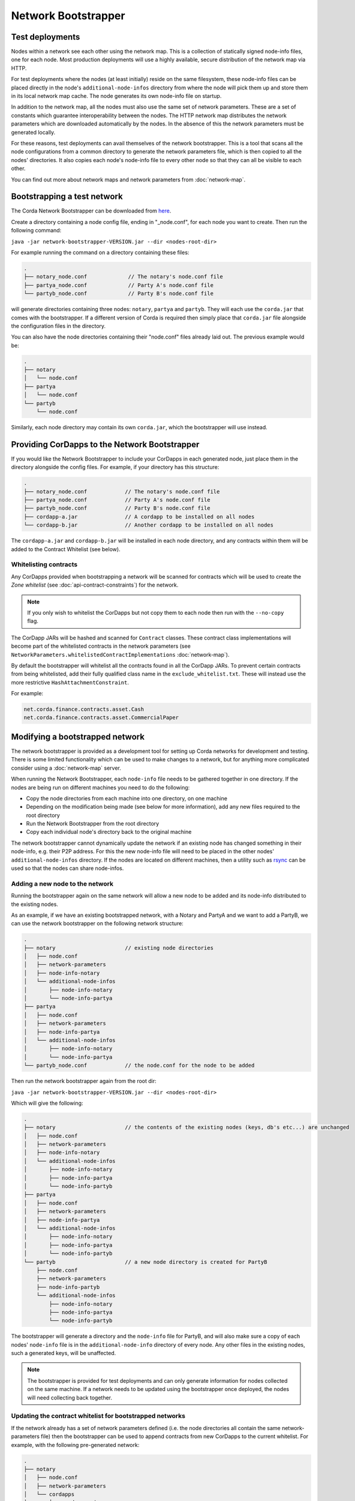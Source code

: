 Network Bootstrapper
====================

Test deployments
~~~~~~~~~~~~~~~~

Nodes within a network see each other using the network map. This is a collection of statically signed node-info files,
one for each node. Most production deployments will use a highly available, secure distribution of the network map via HTTP.

For test deployments where the nodes (at least initially) reside on the same filesystem, these node-info files can be
placed directly in the node's ``additional-node-infos`` directory from where the node will pick them up and store them
in its local network map cache. The node generates its own node-info file on startup.

In addition to the network map, all the nodes must also use the same set of network parameters. These are a set of constants
which guarantee interoperability between the nodes. The HTTP network map distributes the network parameters which are downloaded
automatically by the nodes. In the absence of this the network parameters must be generated locally.

For these reasons, test deployments can avail themselves of the network bootstrapper. This is a tool that scans all the
node configurations from a common directory to generate the network parameters file, which is then copied to all the nodes'
directories. It also copies each node's node-info file to every other node so that they can all be visible to each other.

You can find out more about network maps and network parameters from :doc:`network-map`.

Bootstrapping a test network
~~~~~~~~~~~~~~~~~~~~~~~~~~~~

The Corda Network Bootstrapper can be downloaded from `here <https://corda.net/resources>`_.

Create a directory containing a node config file, ending in "_node.conf", for each node you want to create. Then run the
following command:

``java -jar network-bootstrapper-VERSION.jar --dir <nodes-root-dir>``

For example running the command on a directory containing these files:

.. sourcecode:: none

    .
    ├── notary_node.conf             // The notary's node.conf file
    ├── partya_node.conf             // Party A's node.conf file
    └── partyb_node.conf             // Party B's node.conf file

will generate directories containing three nodes: ``notary``, ``partya`` and ``partyb``. They will each use the ``corda.jar``
that comes with the bootstrapper. If a different version of Corda is required then simply place that ``corda.jar`` file
alongside the configuration files in the directory.

You can also have the node directories containing their "node.conf" files already laid out. The previous example would be:

.. sourcecode:: none

    .
    ├── notary
    │   └── node.conf
    ├── partya
    │   └── node.conf
    └── partyb
        └── node.conf

Similarly, each node directory may contain its own ``corda.jar``, which the bootstrapper will use instead.

Providing CorDapps to the Network Bootstrapper
~~~~~~~~~~~~~~~~~~~~~~~~~~~~~~~~~~~~~~~~~~~~~~

If you would like the Network Bootstrapper to include your CorDapps in each generated node, just place them in the directory
alongside the config files. For example, if your directory has this structure:

.. sourcecode:: none

    .
    ├── notary_node.conf            // The notary's node.conf file
    ├── partya_node.conf            // Party A's node.conf file
    ├── partyb_node.conf            // Party B's node.conf file
    ├── cordapp-a.jar               // A cordapp to be installed on all nodes
    └── cordapp-b.jar               // Another cordapp to be installed on all nodes

The ``cordapp-a.jar`` and ``cordapp-b.jar`` will be installed in each node directory, and any contracts within them will be
added to the Contract Whitelist (see below).

Whitelisting contracts
----------------------

Any CorDapps provided when bootstrapping a network will be scanned for contracts which will be used to create the
*Zone whitelist* (see :doc:`api-contract-constraints`) for the network.

.. note:: If you only wish to whitelist the CorDapps but not copy them to each node then run with the ``--no-copy`` flag.

The CorDapp JARs will be hashed and scanned for ``Contract`` classes. These contract class implementations will become part
of the whitelisted contracts in the network parameters (see ``NetworkParameters.whitelistedContractImplementations`` :doc:`network-map`).

By default the bootstrapper will whitelist all the contracts found in all the CorDapp JARs. To prevent certain
contracts from being whitelisted, add their fully qualified class name in the ``exclude_whitelist.txt``. These will instead
use the more restrictive ``HashAttachmentConstraint``.

For example:

.. sourcecode:: none

    net.corda.finance.contracts.asset.Cash
    net.corda.finance.contracts.asset.CommercialPaper

Modifying a bootstrapped network
~~~~~~~~~~~~~~~~~~~~~~~~~~~~~~~~

The network bootstrapper is provided as a development tool for setting up Corda networks for development and testing.
There is some limited functionality which can be used to make changes to a network, but for anything more complicated consider
using a :doc:`network-map` server.

When running the Network Bootstrapper, each ``node-info`` file needs to be gathered together in one directory. If
the nodes are being run on different machines you need to do the following:

* Copy the node directories from each machine into one directory, on one machine
* Depending on the modification being made (see below for more information), add any new files required to the root directory
* Run the Network Bootstrapper from the root directory
* Copy each individual node's directory back to the original machine

The network bootstrapper cannot dynamically update the network if an existing node has changed something in their node-info,
e.g. their P2P address. For this the new node-info file will need to be placed in the other nodes' ``additional-node-infos`` directory.
If the nodes are located on different machines, then a utility such as `rsync <https://en.wikipedia.org/wiki/Rsync>`_ can be used
so that the nodes can share node-infos.

Adding a new node to the network
--------------------------------

Running the bootstrapper again on the same network will allow a new node to be added and its
node-info distributed to the existing nodes.

As an example, if we have an existing bootstrapped network, with a Notary and PartyA and we want to add a PartyB, we
can use the network bootstrapper on the following network structure:

.. sourcecode:: none

    .
    ├── notary                      // existing node directories
    │   ├── node.conf
    │   ├── network-parameters
    │   ├── node-info-notary
    │   └── additional-node-infos
    │       ├── node-info-notary
    │       └── node-info-partya
    ├── partya
    │   ├── node.conf
    │   ├── network-parameters
    │   ├── node-info-partya
    │   └── additional-node-infos
    │       ├── node-info-notary
    │       └── node-info-partya
    └── partyb_node.conf            // the node.conf for the node to be added

Then run the network bootstrapper again from the root dir:

``java -jar network-bootstrapper-VERSION.jar --dir <nodes-root-dir>``

Which will give the following:

.. sourcecode:: none

    .
    ├── notary                      // the contents of the existing nodes (keys, db's etc...) are unchanged
    │   ├── node.conf
    │   ├── network-parameters
    │   ├── node-info-notary
    │   └── additional-node-infos
    │       ├── node-info-notary
    │       ├── node-info-partya
    │       └── node-info-partyb
    ├── partya
    │   ├── node.conf
    │   ├── network-parameters
    │   ├── node-info-partya
    │   └── additional-node-infos
    │       ├── node-info-notary
    │       ├── node-info-partya
    │       └── node-info-partyb
    └── partyb                      // a new node directory is created for PartyB
        ├── node.conf
        ├── network-parameters
        ├── node-info-partyb
        └── additional-node-infos
            ├── node-info-notary
            ├── node-info-partya
            └── node-info-partyb

The bootstrapper will generate a directory and the ``node-info`` file for PartyB, and will also make sure a copy of each
nodes' ``node-info`` file is in the ``additional-node-info`` directory of every node. Any other files in the existing nodes,
such a generated keys, will be unaffected.

.. note:: The bootstrapper is provided for test deployments and can only generate information for nodes collected on
    the same machine. If a network needs to be updated using the bootstrapper once deployed, the nodes will need
    collecting back together.

Updating the contract whitelist for bootstrapped networks
---------------------------------------------------------

If the network already has a set of network parameters defined (i.e. the node directories all contain the same network-parameters
file) then the bootstrapper can be used to append contracts from new CorDapps to the current whitelist.
For example, with the following pre-generated network:

.. sourcecode:: none

    .
    ├── notary
    │   ├── node.conf
    │   ├── network-parameters
    │   └── cordapps
    │       └── cordapp-a.jar
    ├── partya
    │   ├── node.conf
    │   ├── network-parameters
    │   └── cordapps
    │       └── cordapp-a.jar
    ├── partyb
    │   ├── node.conf
    │   ├── network-parameters
    │   └── cordapps
    │       └── cordapp-a.jar
    └── cordapp-b.jar               // The new cordapp to add to the existing nodes

Then run the network bootstrapper again from the root dir:

``java -jar network-bootstrapper-VERSION.jar --dir <nodes-root-dir>``

To give the following:

.. sourcecode:: none

    .
    ├── notary
    │   ├── node.conf
    │   ├── network-parameters      // The contracts from cordapp-b are appended to the whitelist in network-parameters
    │   └── cordapps
    │       ├── cordapp-a.jar
    │       └── cordapp-b.jar       // The updated cordapp is placed in the nodes cordapp directory
    ├── partya
    │   ├── node.conf
    │   ├── network-parameters      // The contracts from cordapp-b are appended to the whitelist in network-parameters
    │   └── cordapps
    │       ├── cordapp-a.jar
    │       └── cordapp-b.jar       // The updated cordapp is placed in the nodes cordapp directory
    └── partyb
        ├── node.conf
        ├── network-parameters      // The contracts from cordapp-b are appended to the whitelist in network-parameters
        └── cordapps
            ├── cordapp-a.jar
            └── cordapp-b.jar       // The updated cordapp is placed in the nodes cordapp directory

.. note:: The whitelist can only ever be appended to. Once added a contract implementation can never be removed.


Command-line options
--------------------

The network bootstrapper can be started with the following command-line options:

.. code-block:: shell

    bootstrapper [-hvV] [--install-shell-extensions] [--no-copy] [--dir=<dir>]
                 [--logging-level=<loggingLevel>]

* ``--dir=<dir>``: Root directory containing the node configuration files and CorDapp JARs that will form the test network.
  It may also contain existing node directories. Defaults to the current directory.
* ``--no-copy``: Don't copy the CorDapp JARs into the nodes' "cordapps" directories.
* ``--verbose``, ``--log-to-console``, ``-V``: If set, prints logging to the console as well as to a file.
* ``--logging-level=<loggingLevel>``: Enable logging at this level and higher. Possible values: ERROR, WARN, INFO, DEBUG, TRACE. Default: INFO.
* ``--install-shell-extensions``: Install alias and auto completion for bash and zsh. See :doc:`cli-application-shell-extensions` for more info.
* ``--help``, ``-h``: Show this help message and exit.
* ``--version``, ``-V``: Print version information and exit.